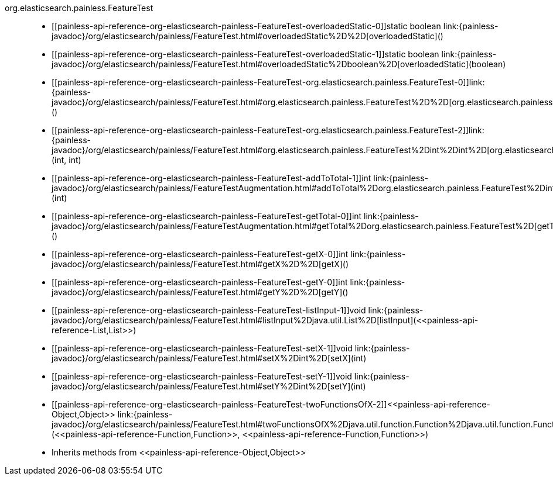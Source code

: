 ////
Automatically generated by PainlessDocGenerator. Do not edit.
Rebuild by running `gradle generatePainlessApi`.
////

[[painless-api-reference-org-elasticsearch-painless-FeatureTest]]++org.elasticsearch.painless.FeatureTest++::
* ++[[painless-api-reference-org-elasticsearch-painless-FeatureTest-overloadedStatic-0]]static boolean link:{painless-javadoc}/org/elasticsearch/painless/FeatureTest.html#overloadedStatic%2D%2D[overloadedStatic]()++
* ++[[painless-api-reference-org-elasticsearch-painless-FeatureTest-overloadedStatic-1]]static boolean link:{painless-javadoc}/org/elasticsearch/painless/FeatureTest.html#overloadedStatic%2Dboolean%2D[overloadedStatic](boolean)++
* ++[[painless-api-reference-org-elasticsearch-painless-FeatureTest-org.elasticsearch.painless.FeatureTest-0]]link:{painless-javadoc}/org/elasticsearch/painless/FeatureTest.html#org.elasticsearch.painless.FeatureTest%2D%2D[org.elasticsearch.painless.FeatureTest]()++
* ++[[painless-api-reference-org-elasticsearch-painless-FeatureTest-org.elasticsearch.painless.FeatureTest-2]]link:{painless-javadoc}/org/elasticsearch/painless/FeatureTest.html#org.elasticsearch.painless.FeatureTest%2Dint%2Dint%2D[org.elasticsearch.painless.FeatureTest](int, int)++
* ++[[painless-api-reference-org-elasticsearch-painless-FeatureTest-addToTotal-1]]int link:{painless-javadoc}/org/elasticsearch/painless/FeatureTestAugmentation.html#addToTotal%2Dorg.elasticsearch.painless.FeatureTest%2Dint%2D[addToTotal](int)++
* ++[[painless-api-reference-org-elasticsearch-painless-FeatureTest-getTotal-0]]int link:{painless-javadoc}/org/elasticsearch/painless/FeatureTestAugmentation.html#getTotal%2Dorg.elasticsearch.painless.FeatureTest%2D[getTotal]()++
* ++[[painless-api-reference-org-elasticsearch-painless-FeatureTest-getX-0]]int link:{painless-javadoc}/org/elasticsearch/painless/FeatureTest.html#getX%2D%2D[getX]()++
* ++[[painless-api-reference-org-elasticsearch-painless-FeatureTest-getY-0]]int link:{painless-javadoc}/org/elasticsearch/painless/FeatureTest.html#getY%2D%2D[getY]()++
* ++[[painless-api-reference-org-elasticsearch-painless-FeatureTest-listInput-1]]void link:{painless-javadoc}/org/elasticsearch/painless/FeatureTest.html#listInput%2Djava.util.List%2D[listInput](<<painless-api-reference-List,List>>)++
* ++[[painless-api-reference-org-elasticsearch-painless-FeatureTest-setX-1]]void link:{painless-javadoc}/org/elasticsearch/painless/FeatureTest.html#setX%2Dint%2D[setX](int)++
* ++[[painless-api-reference-org-elasticsearch-painless-FeatureTest-setY-1]]void link:{painless-javadoc}/org/elasticsearch/painless/FeatureTest.html#setY%2Dint%2D[setY](int)++
* ++[[painless-api-reference-org-elasticsearch-painless-FeatureTest-twoFunctionsOfX-2]]<<painless-api-reference-Object,Object>> link:{painless-javadoc}/org/elasticsearch/painless/FeatureTest.html#twoFunctionsOfX%2Djava.util.function.Function%2Djava.util.function.Function%2D[twoFunctionsOfX](<<painless-api-reference-Function,Function>>, <<painless-api-reference-Function,Function>>)++
* Inherits methods from ++<<painless-api-reference-Object,Object>>++
